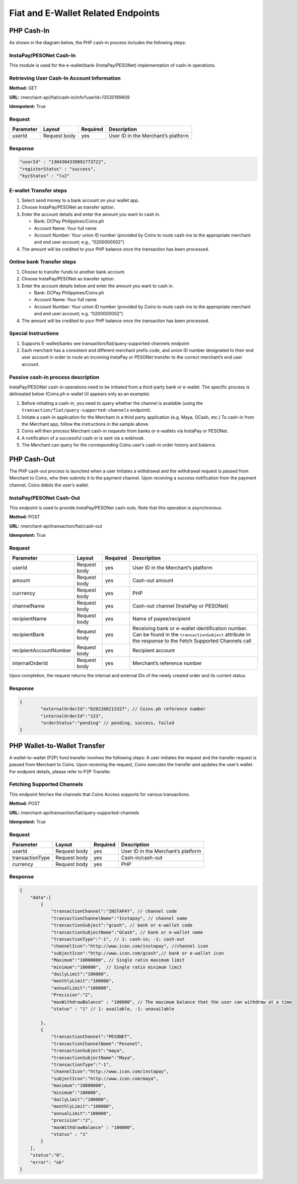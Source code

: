 Fiat and E-Wallet Related Endpoints
======================

PHP Cash-In
-----------
As shown in the diagram below, the PHP cash-in process includes the following steps:

.. image::
   PHP_dom_cashin.png
   
InstaPay/PESONet Cash-In
~~~~~~~~~~~~~~~~~~~~~~~~
This module is used for the e-wallet/bank (InstaPay/PESONet) implementation of cash-in operations.

Retrieving User Cash-In Account Information
~~~~~~~~~~~~~~~~~~~~~~~~

**Method:** GET

**URL:** /merchant-api/fiat/cash-in/info?userId=13530199609

**Idempotent:** True

Request
~~~~~~~

.. list-table::
   :header-rows: 1
   
   * - Parameter
     - Layout
     - Required
     - Description
   * - userId
     - Request body
     - yes
     - User ID in the Merchant’s platform

Response
~~~~~~~

.. code-block:: JSON

    "userId" : "1304304339091773722",
    "registerStatus" : "success",
    "kycStatus" : "lv2"

E-wallet Transfer steps
~~~~~~~

1. Select send money to a bank account on your wallet app.
2. Choose InstaPay/PESONet as transfer option.
3. Enter the account details and enter the amount you want to cash in.

   - Bank: DCPay Philippines/Coins.ph

   - Account Name: Your full name 

   - Account Number:  Your union ID number (provided by Coins to route cash-ins to the appropriate merchant and end user account; e.g., “0200000002”)
4. The amount will be credited to your PHP balance once the transaction has been processed.

Online bank Transfer steps
~~~~~~~
1. Choose to transfer funds to another bank account.
2. Choose InstaPay/PESONet as transfer option.
3. Enter the account details below and enter the amount you want to cash in.

   - Bank: DCPay Philippines/Coins.ph
   
   - Account Name: Your full name
   
   - Account Number: Your union ID number (provided by Coins to route cash-ins to the appropriate merchant and end user account; e.g. “0200000002”)
4. The amount will be credited to your PHP balance once the transaction has been processed.

Special Instructions
~~~~~~~

1. Supports E-wallet/banks see transaction/fiat/query-supported-channels endpoint
2. Each merchant has a consistent and different merchant prefix code, and union ID number designated to their end user account in order to route an incoming InstaPay or PESONet transfer to the correct merchant’s end user account.

Passive cash-in process description
~~~~~~~
InstaPay/PESONet cash-in operations need to be initiated from a third-party bank or e-wallet. The specific process is delineated below (Coins.ph e-wallet UI appears only as an example):

.. image::
   cash-in_screen_01.png

.. image::
   cash-in_screen_02.png

1. Before initiating a cash-in, you need to query whether the channel is available (using the ``transaction/fiat/query-supported-channels`` endpoint).
2. Initiate a cash-in application for the Merchant in a third party application (e.g. Maya, GCash, etc.) To cash-in from the Merchant app, follow the instructions in the sample above.
3. Coins will then process Merchant cash-in requests from banks or e-wallets via InstaPay or PESONet.
4. A notification of a successful cash-in is sent via a webhook.
5. The Merchant can query for the corresponding Coins user’s cash-in order history and balance.

PHP Cash-Out
------------
The PHP cash-out process is launched when a user initiates a withdrawal and the withdrawal request is passed from Merchant to Coins, who then submits it to the payment channel. Upon receiving a success notification from the payment channel, Coins debits the user’s wallet.

.. image::
   PHP_dom_cashout.png

InstaPay/PESONet Cash-Out
~~~~~~~~~~~~~~~~~~~~~~~~
This endpoint is used to provide InstaPay/PESONet cash-outs. Note that this operation is asynchronous.

**Method:** POST

**URL:** /merchant-api/transaction/fiat/cash-out

**Idempotent:** True

Request
~~~~~~~

.. list-table::
   :header-rows: 1
   
   * - Parameter
     - Layout
     - Required
     - Description
   * - userId
     - Request body
     - yes
     - User ID in the Merchant’s platform
   * - amount
     - Request body
     - yes
     - Cash-out amount
   * - currrency
     - Request body
     - yes
     - PHP
   * - channelName
     - Request body
     - yes
     - Cash-out channel (InstaPay or PESONet)
   * - recipientName
     - Request body
     - yes
     - Name of payee/recipient
   * - recipientBank
     - Request body
     - yes
     - Receiving bank or e-wallet identification number. Can be found in the ``transactionSubject`` attribute in the response to the Fetch Supported Channels call
   * - recipientAccountNumber
     - Request body
     - yes
     - Recipient account
   * - internalOrderId
     - Request body
     - yes
     - Merchant’s reference number

Upon completion, the request returns the internal and external IDs of the newly created order and its current status. 

Response
~~~~~~~

.. code-block:: JSON

   {
           "externalOrderId":"D202208213327", // Coins.ph reference number
           "internalOrderId":"123",
           "orderStatus":"pending" // pending, success, failed
   }

PHP Wallet-to-Wallet Transfer
------------------------------
A wallet-to-wallet (P2P) fund transfer involves the following steps:
A user initiates the request and the transfer request is passed from Merchant to Coins. Upon receiving the request, Coins executes the transfer and updates the user’s wallet.
For endpoint details, please refer to P2P Transfer.

.. image::
   PHP_wal-to-wal.png
   
Fetching Supported Channels
~~~~~~~~~~~~~~~~~~~~~~~~
This endpoint fetches the channels that Coins Access supports for various transactions.

**Method:** POST

**URL:** /merchant-api/transaction/fiat/query-supported-channels

**Idempotent:** True

Request
~~~~~~~

.. list-table::
   :header-rows: 1
   
   * - Parameter
     - Layout
     - Required
     - Description
   * - userId
     - Request body
     - yes
     - User ID in the Merchant’s platform   
   * - transactionType
     - Request body
     - yes
     - Cash-in/cash-out
   * - currency
     - Request body
     - yes
     - PHP

Response
~~~~~~~

.. code-block:: JSON

   {
       "data":[
           {
               "transactionChannel":"INSTAPAY", // channel code
               "transactionChannelName":"Instapay", // channel name
               "transactionSubject":"gcash", // bank or e-wallet code
               "transactionSubjectName":"GCash", // bank or e-wallet name
               "transactionType":"-1", // 1: cash-in; -1: cash-out
               "channelIcon":"http://www.icon.com/instapay", //channel icon
               "subjectIcon":"http://www.icon.com/gcash",// bank or e-wallet icon
               "Maximum":"10000000", // Single ratio maximum limit 
               "minimum":"100000",  // Single ratio minimum limit 
               "dailyLimit":"100000", 
               "monthlyLimit":"100000",
               "annualLimit":"100000",
               "Precision":"2",
               "maxWithdrawBalance" : "100000", // The maximum balance that the user can withdraw at a time
               "status" : "1" // 1: available, -1: unavailable

           },
           {
               "transactionChannel":"PESONET",
               "transactionChannelName":"Pesonet",
               "transactionSubject":"maya",
               "transactionSubjectName":"Maya",
               "transactionType":"-1",
               "channelIcon":"http://www.icon.com/instapay",
               "subjectIcon":"http://www.icon.com/maya",
               "maximum":"10000000",
               "minimum":"100000",
               "dailyLimit":"100000",
               "monthlyLimit":"100000",
               "annualLimit":"100000",
               "precision":"2",
               "maxWithdrawBalance" : "100000",
               "status" : "1"
           }
       ],
       "status":"0",
       "error": "ok"
   }
